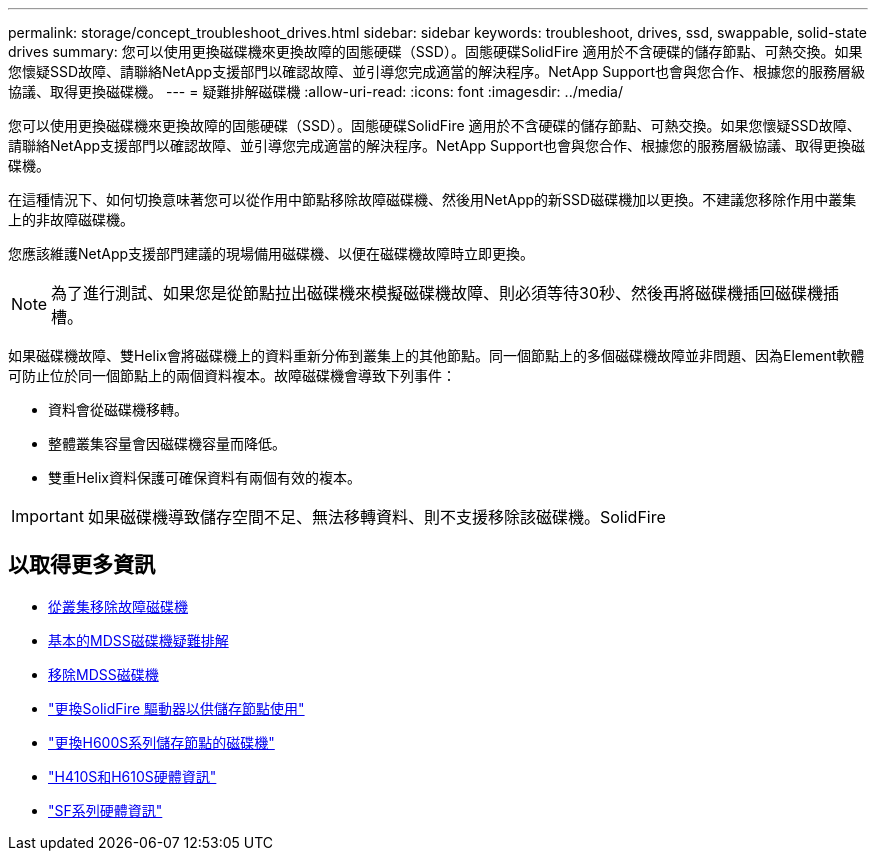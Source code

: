 ---
permalink: storage/concept_troubleshoot_drives.html 
sidebar: sidebar 
keywords: troubleshoot, drives, ssd, swappable, solid-state drives 
summary: 您可以使用更換磁碟機來更換故障的固態硬碟（SSD）。固態硬碟SolidFire 適用於不含硬碟的儲存節點、可熱交換。如果您懷疑SSD故障、請聯絡NetApp支援部門以確認故障、並引導您完成適當的解決程序。NetApp Support也會與您合作、根據您的服務層級協議、取得更換磁碟機。 
---
= 疑難排解磁碟機
:allow-uri-read: 
:icons: font
:imagesdir: ../media/


[role="lead"]
您可以使用更換磁碟機來更換故障的固態硬碟（SSD）。固態硬碟SolidFire 適用於不含硬碟的儲存節點、可熱交換。如果您懷疑SSD故障、請聯絡NetApp支援部門以確認故障、並引導您完成適當的解決程序。NetApp Support也會與您合作、根據您的服務層級協議、取得更換磁碟機。

在這種情況下、如何切換意味著您可以從作用中節點移除故障磁碟機、然後用NetApp的新SSD磁碟機加以更換。不建議您移除作用中叢集上的非故障磁碟機。

您應該維護NetApp支援部門建議的現場備用磁碟機、以便在磁碟機故障時立即更換。


NOTE: 為了進行測試、如果您是從節點拉出磁碟機來模擬磁碟機故障、則必須等待30秒、然後再將磁碟機插回磁碟機插槽。

如果磁碟機故障、雙Helix會將磁碟機上的資料重新分佈到叢集上的其他節點。同一個節點上的多個磁碟機故障並非問題、因為Element軟體可防止位於同一個節點上的兩個資料複本。故障磁碟機會導致下列事件：

* 資料會從磁碟機移轉。
* 整體叢集容量會因磁碟機容量而降低。
* 雙重Helix資料保護可確保資料有兩個有效的複本。



IMPORTANT: 如果磁碟機導致儲存空間不足、無法移轉資料、則不支援移除該磁碟機。SolidFire



== 以取得更多資訊

* xref:task_troubleshoot_remove_failed_drives.adoc[從叢集移除故障磁碟機]
* xref:concept_troubleshoot_basic_mdss_drive_troubleshooting.adoc[基本的MDSS磁碟機疑難排解]
* xref:task_troubleshoot_remove_mdss_drives.adoc[移除MDSS磁碟機]
* https://library.netapp.com/ecm/ecm_download_file/ECMLP2844771["更換SolidFire 驅動器以供儲存節點使用"]
* https://library.netapp.com/ecm/ecm_download_file/ECMLP2846859["更換H600S系列儲存節點的磁碟機"]
* link:hardware/concept_h410s_h610s_info.html["H410S和H610S硬體資訊"]
* link:hardware/concept_sfseries_info.html["SF系列硬體資訊"]

